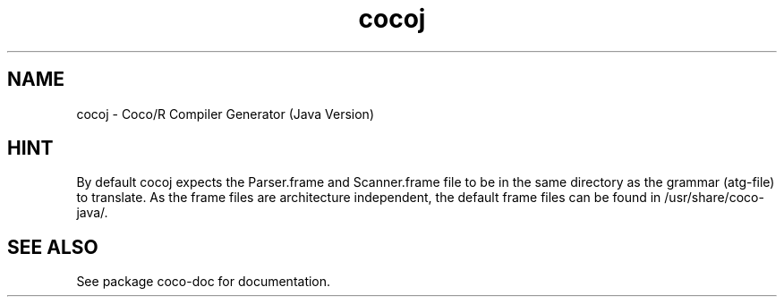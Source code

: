.TH cocoj 1 "Jun 22, 2009" "Coco/R Compiler Generator (Java Version)"

.SH NAME
cocoj \- Coco/R Compiler Generator (Java Version)

.SH HINT

By default cocoj expects the Parser.frame and Scanner.frame file to be
in the same directory as the grammar (atg-file) to translate. As the
frame files are architecture independent, the default frame files can be
found in /usr/share/coco-java/.

.SH SEE ALSO

See package coco-doc for documentation.


